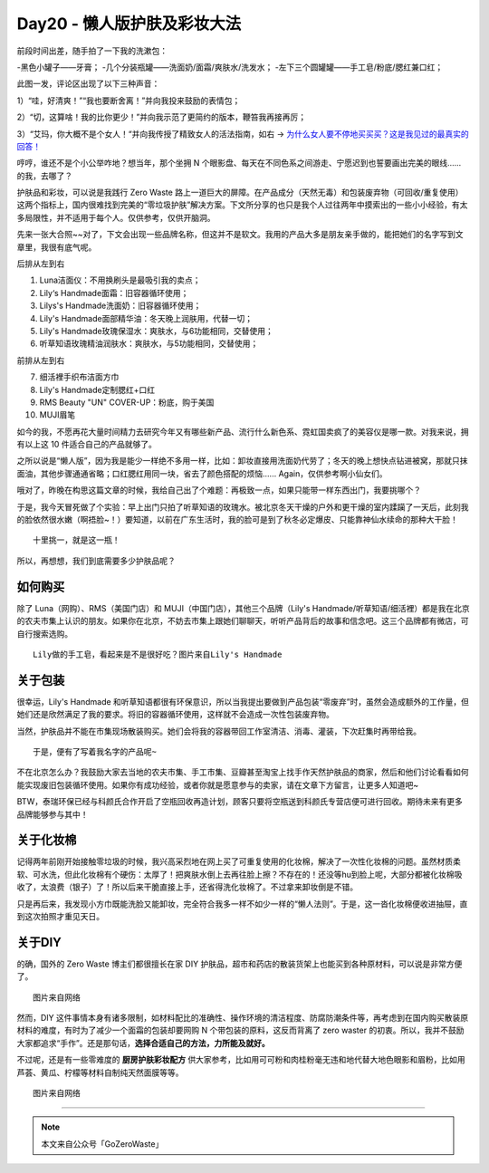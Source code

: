 Day20 - 懒人版护肤及彩妆大法
===========================================

.. image:: images/Day20_001.jpg
   :align: center

前段时间出差，随手拍了一下我的洗漱包：

-黑色小罐子——牙膏；
-几个分装瓶罐——洗面奶/面霜/爽肤水/洗发水；
-左下三个圆罐罐——手工皂/粉底/腮红兼口红；

.. image:: images/Day20_002.jpg
   :align: center
   :width: 400

此图一发，评论区出现了以下三种声音：

1）“哇，好清爽！”“我也要断舍离！”并向我投来鼓励的表情包；

2）“切，这算啥！我的比你更少！”并向我示范了更简约的版本，鞭笞我再接再厉；

3）“艾玛，你大概不是个女人！“并向我传授了精致女人的活法指南，如右 → `为什么女人要不停地买买买？这是我见过的最真实的回答！ <https://mp.weixin.qq.com/s?__biz=MzI2MTcxMjI0MQ==&mid=2247497870&idx=2&sn=14f40b16a47e667ca62abf0855157a4e&chksm=ea548890dd230186dfd1ecca4572c34cd3d0c8ceb05a6208c8654ac65ddbf7953c9052a73148&scene=21#wechat_redirect>`_

哼哼，谁还不是个小公举咋地？想当年，那个坐拥 N 个眼影盘、每天在不同色系之间游走、宁愿迟到也誓要画出完美的眼线...... 的我，去哪了？

.. image:: images/Day20_003.jpg
   :align: center
   :width: 400

护肤品和彩妆，可以说是我践行 Zero Waste 路上一道巨大的屏障。在产品成分（天然无毒）和包装废弃物（可回收/重复使用）这两个指标上，国内很难找到完美的“零垃圾护肤”解决方案。下文所分享的也只是我个人过往两年中摸索出的一些小小经验，有太多局限性，并不适用于每个人。仅供参考，仅供开脑洞。

.. image:: images/Day20_004.jpg
   :align: center


 我用的产品
 ------------------------

先来一张大合照~~对了，下文会出现一些品牌名称，但这并不是软文。我用的产品大多是朋友亲手做的，能把她们的名字写到文章里，我很有底气呢。

.. image:: images/Day20_005.jpg
   :align: center
   :width: 400

后排从左到右

1) Luna洁面仪：不用换刷头是最吸引我的卖点；

2) Lily‘s Handmade面霜：旧容器循环使用；

3) Lilys's Handmade洗面奶：旧容器循环使用；

4) Lily's Handmade面部精华油：冬天晚上润肤用，代替一切；

5) Lily's Handmade玫瑰保湿水：爽肤水，与6功能相同，交替使用；

6) 听草知语玫瑰精油润肤水：爽肤水，与5功能相同，交替使用；

前排从左到右

7) 细活裡手织布洁面方巾

8) Lily's Handmade定制腮红+口红

9) RMS Beauty "UN" COVER-UP：粉底，购于美国

10) MUJI眉笔

如今的我，不愿再花大量时间精力去研究今年又有哪些新产品、流行什么新色系、霓虹国卖疯了的美容仪是哪一款。对我来说，拥有以上这 10 件适合自己的产品就够了。

.. image:: images/Day20_006.jpg
   :align: center
   :width: 400

之所以说是“懒人版”，因为我是能少一样绝不多用一样，比如：卸妆直接用洗面奶代劳了；冬天的晚上想快点钻进被窝，那就只抹面油，其他步骤通通省略；口红腮红用同一块，省去了颜色搭配的烦恼...... Again，仅供参考啊小仙女们。

哦对了，昨晚在构思这篇文章的时候，我给自己出了个难题：再极致一点，如果只能带一样东西出门，我要挑哪个？

于是，我今天冒死做了个实验：早上出门只拍了听草知语的玫瑰水。被北京冬天干燥的户外和更干燥的室内蹂躏了一天后，此刻我的脸依然很水嫩（啊捂脸~！）要知道，以前在广东生活时，我的脸可是到了秋冬必定爆皮、只能靠神仙水续命的那种大干脸！

.. image:: images/Day20_007.jpg
   :align: center
   :width: 400

::

   十里挑一，就是这一瓶！

所以，再想想，我们到底需要多少护肤品呢？


如何购买
------------------

除了 Luna（网购）、RMS（美国门店）和 MUJI（中国门店），其他三个品牌（Lily's Handmade/听草知语/细活裡）都是我在北京的农夫市集上认识的朋友。如果你在北京，不妨去市集上跟她们聊聊天，听听产品背后的故事和信念吧。这三个品牌都有微店，可自行搜索选购。


.. image:: images/Day20_008.jpg
   :align: center
   :width: 400

::

   Lily做的手工皂，看起来是不是很好吃？图片来自Lily's Handmade

关于包装 
------------------

很幸运，Lily's Handmade 和听草知语都很有环保意识，所以当我提出要做到产品包装“零废弃”时，虽然会造成额外的工作量，但她们还是欣然满足了我的要求。将旧的容器循环使用，这样就不会造成一次性包装废弃物。

当然，护肤品并不能在市集现场散装购买。她们会将我的容器带回工作室清洁、消毒、灌装，下次赶集时再带给我。

.. image:: images/Day20_009.jpg
   :align: center
   :width: 400

::

   于是，便有了写着我名字的产品呢~

不在北京怎么办？我鼓励大家去当地的农夫市集、手工市集、豆瓣甚至淘宝上找手作天然护肤品的商家，然后和他们讨论看看如何能实现废旧包装循环使用。如果你有成功经验，或者你就是愿意参与的卖家，请在文章下方留言，让更多人知道吧~

BTW，泰瑞环保已经与科颜氏合作开启了空瓶回收再造计划，顾客只要将空瓶送到科颜氏专营店便可进行回收。期待未来有更多品牌能够参与其中！


关于化妆棉
------------------

记得两年前刚开始接触零垃圾的时候，我兴高采烈地在网上买了可重复使用的化妆棉，解决了一次性化妆棉的问题。虽然材质柔软、可水洗，但此化妆棉有个硬伤：太厚了！把爽肤水倒上去再往脸上擦？不存在的！还没等hu到脸上呢，大部分都被化妆棉吸收了，太浪费（银子）了！所以后来干脆直接上手，还省得洗化妆棉了。不过拿来卸妆倒是不错。

只是再后来，我发现小方巾既能洗脸又能卸妆，完全符合我多一样不如少一样的“懒人法则”。于是，这一沓化妆棉便收进抽屉，直到这次拍照才重见天日。

.. image:: images/Day20_010.jpg
   :align: center
   :width: 400


关于DIY
------------------

的确，国外的 Zero Waste 博主们都很擅长在家 DIY 护肤品，超市和药店的散装货架上也能买到各种原材料，可以说是非常方便了。

.. image:: images/Day20_011.jpg
   :align: center
   :width: 400

::

   图片来自网络

然而，DIY 这件事情本身有诸多限制，如材料配比的准确性、操作环境的清洁程度、防腐防潮条件等，再考虑到在国内购买散装原材料的难度，有时为了减少一个面霜的包装却要网购 N 个带包装的原料，这反而背离了 zero waster 的初衷。所以，我并不鼓励大家都追求“手作”。还是那句话，**选择合适自己的方法，力所能及就好。**

不过呢，还是有一些零难度的 **厨房护肤彩妆配方** 供大家参考，比如用可可粉和肉桂粉毫无违和地代替大地色眼影和眉粉，比如用芦荟、黄瓜、柠檬等材料自制纯天然面膜等等。

.. image:: images/Day20_012.jpg
   :align: center
   :width: 400

::

   图片来自网络


----

.. image:: images/gozerowaste_footer.jpg
   :align: center
   :width: 400

.. note:: 本文来自公众号「GoZeroWaste」